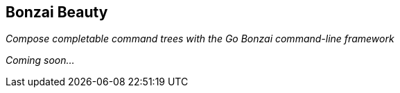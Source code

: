 == Bonzai Beauty

_Compose completable command trees with the Go Bonzai command-line framework_

_Coming soon..._
